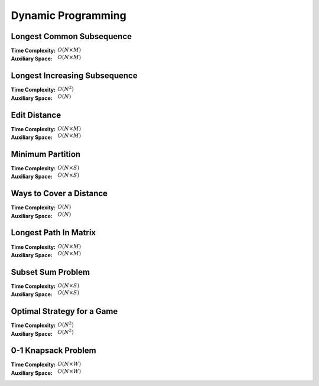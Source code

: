 Dynamic Programming 
===================

Longest Common Subsequence 
--------------------------

:Time Complexity: :math:`O(N\times M)`
:Auxiliary Space: :math:`O(N\times M)`

.. tabs::

    .. code-tab:: python

        def lcs(X, Y):
            n = len(X)
            m = len(Y)
            dp = [[0 for j in range(m+1)] for i in range(n+1)]
            for i in range(1, n+1):
                for j in range(1, m+1):
                    if X[i-1] == Y[j-1]:
                        dp[i][j] = dp[i-1][j-1] + 1
                    else:
                        dp[i][j] = max(dp[i-1][j], dp[i][j-1])
            return dp[n][m]

        if __name__ == '__main__':
            X = "AGGTAB"
            Y = "GXTXAYB"
            print(lcs(X, Y))

    .. code-tab:: cpp

        #include <bits/stdc++.h>
        using namespace std;

        int lcs(string X, string Y) {
            int n = X.length();
            int m = Y.length();
            int dp[n+1][m+1] = {};
            for (int i=1; i<=n; ++i) {
                for (int j=1; j<=m; ++j) {
                    if (X[i-1] == Y[j-1]) {
                        dp[i][j] = dp[i-1][j-1] + 1;
                    } else {
                        dp[i][j] = max(dp[i-1][j], dp[i][j-1]);
                    }
                }
            }
            return dp[n][m];
        }

        int main() {
            string X = "AGGTAB";
            string Y = "GXTXAYB";
            cout << lcs(X, Y);
        }

    .. code-tab:: java

        class LCS {
            static int lcs(String X, String Y) {
                int n = X.length();
                int m = Y.length();
                int dp[][] = new int[n+1][m+1];
                for (int i=1; i<=n; ++i) {
                    for (int j=1; j<=m; ++j) {
                        if (X.charAt(i-1) == Y.charAt(j-1)) {
                            dp[i][j] = dp[i-1][j-1] + 1;
                        } else {
                            dp[i][j] = Math.max(dp[i-1][j], dp[i][j-1]);
                        }
                    }
                }
                return dp[n][m];
            }
            public static void main(String args[]) {
                String X = "AGGTAB";
                String Y = "GXTXAYB";
                System.out.println(lcs(X, Y));
            }
        }

Longest Increasing Subsequence 
------------------------------

:Time Complexity: :math:`O(N^2)`
:Auxiliary Space: :math:`O(N)`

.. tabs::

    .. code-tab:: python

        def lis(arr):
            n = len(arr)
            dp = [1 for i in range(n)]
            for i in range(1, n):
                for j in range(0, i):
                    if arr[j] < arr[i] and dp[j]+1 > dp[i]:
                        dp[i] = dp[j] + 1
            maxL = 1
            for d in dp:
                maxL = max(maxL, d)
            return maxL

        if __name__ == '__main__':
            arr = [10, 22, 9, 33, 21, 50, 41, 60]
            print(lis(arr))

    .. code-tab:: cpp

        #include <bits/stdc++.h>
        using namespace std;

        int lis(vector<int> arr) {
            int n = arr.size();
            int dp[n] = {};
            for (int i=0; i<n; ++i) {
                dp[i] = 1;
            }
            for (int i=1; i<n; ++i) {
                for (int j=0; j<i; ++j) {
                    if (arr[j]<arr[i] && dp[j]+1>dp[i]) {
                        dp[i] = dp[j] + 1;
                    }
                }
            }
            int maxL = 1;
            for (int i=0; i<n; ++i) {
                if (dp[i] > maxL) {
                    maxL = dp[i];
                }
            }
            return maxL;
        }

        int main() {
            vector<int> arr{10, 22, 9, 33, 21, 50, 41, 60};
            cout << lis(arr);
        }

    .. code-tab:: java

        class LIS {
            static int lis(int arr[]) {
                int n = arr.length;
                int dp[] = new int[n];
                for (int i=0; i<n; ++i) {
                    dp[i] = 1;
                }
                for (int i=1; i<n; ++i) {
                    for (int j=0; j<i; ++j) {
                        if (arr[j]<arr[i] && dp[j]+1>dp[i]) {
                            dp[i] = dp[j] + 1;
                        }
                    }
                }
                int maxL = 1;
                for (int i=0; i<n; ++i) {
                    if (dp[i] > maxL) {
                        maxL = dp[i];
                    }
                }
                return maxL;
            }
            public static void main(String args[]) {
                int arr[] = {10, 22, 9, 33, 21, 50, 41, 60};
                System.out.println(lis(arr));
            }
        }

Edit Distance
-------------

:Time Complexity: :math:`O(N\times M)`
:Auxiliary Space: :math:`O(N\times M)`

.. tabs::

    .. code-tab:: python

        def ed(X, Y):
            n = len(X)
            m = len(Y)
            dp = [[0 for j in range(m+1)] for i in range(n+1)]
            for i in range(n+1):
                dp[i][0] = i
            for j in range(m+1):
                dp[0][j] = j
            for i in range(1, n+1):
                for j in range(1, m+1):
                    if X[i-1] == Y[j-1]:
                        dp[i][j] = dp[i-1][j-1]
                    else:
                        dp[i][j] = min(dp[i-1][j-1], dp[i-1][j], dp[i][j-1]) + 1
            return dp[n][m]

        if __name__ == '__main__':
            X = "sunday"
            Y = "saturday"
            print(ed(X, Y))

    .. code-tab:: cpp

        #include <bits/stdc++.h>
        using namespace std;

        int min(int x, int y, int z) {
            return min(x, min(y, z));
        }

        int ed(string X, string Y) {
            int n = X.length();
            int m = Y.length();
            int dp[n+1][m+1] = {};
            for (int i=0; i<=n; ++i) {
                dp[i][0] = i;
            }
            for (int j=0; j<=m; ++j) {
                dp[0][j] = j;
            }
            for (int i=1; i<=n; ++i) {
                for (int j=1; j<=m; ++j) {
                    if (X[i-1]==Y[j-1]) {
                        dp[i][j] = dp[i-1][j-1];
                    } else {
                        dp[i][j] = min(dp[i-1][j-1], dp[i-1][j], dp[i][j-1]) + 1;
                    }
                }
            }
            return dp[n][m];
        }

        int main() {
            string X = "sunday";
            string Y = "saturday";
            cout << ed(X, Y);
        }

    .. code-tab:: java

        class ED {
            static int min(int x, int y, int z) {
                return Math.min(x, Math.min(y, z));
            }
            static int ed(String X, String Y) {
                int n = X.length();
                int m = Y.length();
                int dp[][] = new int[n+1][m+1];
                for (int i=0; i<=n; ++i) {
                    dp[i][0] = i;
                }
                for (int j=0; j<m; ++j) {
                    dp[0][j] = j;
                }
                for (int i=1; i<=n; ++i) {
                    for (int j=1; j<=m; ++j) {
                        if (X.charAt(i-1)==Y.charAt(j-1)) {
                            dp[i][j] = dp[i-1][j-1];
                        } else {
                            dp[i][j] = min(dp[i-1][j-1], dp[i-1][j], dp[i][j-1]) + 1;
                        }
                    }
                }
                return dp[n][m];
            }
            public static void main(String args[]) {
                String X = "sunday";
                String Y = "saturday";
                System.out.println(ed(X, Y));
            }
        }

Minimum Partition
-----------------

:Time Complexity: :math:`O(N\times S)`
:Auxiliary Space: :math:`O(N\times S)`

.. tabs::

    .. code-tab:: python

        def mp(arr):
            n = len(arr)
            s = sum(arr)
            dp = [[False for j in range(s+1)] for i in range(n+1)]
            for i in range(n+1):
                dp[i][0] = True
            for i in range(1, n+1):
                for j in range(1, s+1):
                    if arr[i-1] <= j:
                        dp[i][j] = dp[i-1][j] or dp[i-1][j-arr[i-1]]
                    else:
                        dp[i][j] = dp[i-1][j]
            m = s
            for j in range(s//2, -1, -1):
                if dp[n][j] == True:
                    m = s - 2 * j 
                    break
            return m
            
        if __name__ == '__main__':
            arr = [3, 1, 4, 2, 2, 1]
            print(mp(arr))

    .. code-tab:: cpp

        # include <bits/stdc++.h>
        using namespace std;

        int mp(vector<int> arr) {
            int n = arr.size();
            int s = 0;
            for (int i=0; i<n; ++i) {
                s += arr[i];
            }
            bool dp[n+1][s+1] = {};
            for (int i=0; i<n+1; ++i) {
                for (int j=0; j<s+1; ++j) {
                    if (j == 0) {
                        dp[i][j] = true;
                    }
                }
            }
            for (int i=1; i<n+1; ++i) {
                for (int j=1; j<s+1; ++j) {
                    if (arr[i-1]<=j) {
                        dp[i][j] = dp[i-1][j] || dp[i-1][j-arr[i-1]];
                    } else {
                        dp[i][j] = dp[i-1][j];
                    }
                }
            }
            int m = s;
            for (int j=s/2; j>=0; --j) {
                if (dp[n][j] == true) {
                    m = s - 2 * j;
                    break;
                }
            }
            return m;
        }

        int main() {
            vector<int> arr{3, 1, 4, 2, 2, 1};
            cout << mp(arr);
        }

    .. code-tab:: java

        class MP {
            static int mp(int arr[]) {
                int n = arr.length;
                int s = 0;
                for (int a : arr) {
                    s += a;
                }
                boolean dp[][] = new boolean[n+1][s+1];
                for (int i=0; i<n+1; ++i) {
                    for (int j=0; j<s+1; ++j) {
                        if (j == 0) {
                            dp[i][j] = true;
                        }
                    }
                }
                for (int i=1; i<n+1; ++i) {
                    for (int j=1; j<s+1; ++j) {
                        if (arr[i-1] <= j) {
                            dp[i][j] = dp[i-1][j] || dp[i-1][j-arr[i-1]];
                        } else {
                            dp[i][j] = dp[i-1][j];
                        }
                    }
                }
                int m = s;
                for (int j=s/2; j>=0; --j) {
                    if (dp[n][j]==true) {
                        m = s - 2 * j;
                        break;
                    }
                }
                return m;
            }
            public static void main(String args[]) {
                int arr[] = {3, 1, 4, 2, 2, 1};
                System.out.println(mp(arr));
            }
        }

Ways to Cover a Distance
------------------------

:Time Complexity: :math:`O(N)`
:Auxiliary Space: :math:`O(N)`

.. tabs::

    .. code-tab:: python

        def wcd(n):
            dp = [0 for i in range(n+1)]
            dp[0] = 1
            if n >= 1: dp[1] = 1
            if n >= 2: dp[2] = 2
            for i in range(3, n+1):
                dp[i] = dp[i-1] + dp[i-2] + dp[i-3]
            return dp[n]

        if __name__ == '__main__':
            print(wcd(4))

    .. code-tab:: cpp

        # include <bits/stdc++.h>
        using namespace std;

        int wcd(int n) {
            int dp[n+1] = {};
            dp[0] = 1;
            if (n>=1) dp[1] = 1;
            if (n>=2) dp[2] = 2;
            for (int i=3; i<n+1; ++i) {
                dp[i] = dp[i-1] + dp[i-2] + dp[i-3];
            }
            return dp[n];
        }

        int main() {
            cout << wcd(4);
        }

    .. code-tab:: java

        class WCD {
            static int wcd(int n) {
                int dp[] = new int[n+1];
                dp[0] = 1;
                if (n>=1) dp[1] = 1;
                if (n>=2) dp[2] = 2;
                for (int i=3; i<n+1; ++i) {
                    dp[i] = dp[i-1] + dp[i-2] + dp[i-3];
                }
                return dp[n];
            }
            public static void main(String args[]) {
                System.out.println(wcd(4));
            }
        }

Longest Path In Matrix
----------------------

:Time Complexity: :math:`O(N\times M)`
:Auxiliary Space: :math:`O(N\times M)`

.. tabs::

    .. code-tab:: python

        def search(i, j, mat, dp):
            if i<0 or i>len(mat) or j<0 or j>len(mat[0]): return 0
            if dp[i][j] != -1: return dp[i][j]
            x, y, z, w = 1, 1, 1, 1
            if i>0 and mat[i-1][j]==mat[i][j]+1:
                x = 1 + search(i-1, j, mat, dp)
            if i<len(mat)-1 and mat[i+1][j]==mat[i][j]+1:
                y = 1 + search(i+1, j, mat, dp)
            if j>0 and mat[i][j-1]==mat[i][j]+1:
                z = 1 + search(i, j-1, mat, dp)
            if j<len(mat[0])-1 and mat[i][j+1]==mat[i][j]+1:
                w = 1 + search(i, j+1, mat, dp)
            dp[i][j] = max(x, y, z, w)
            return dp[i][j]

        def lpim(mat):
            n = len(mat)
            m = len(mat[0])
            dp = [[-1 for j in range(m)] for i in range(n)]
            maxL = 1
            for i in range(n):
                for j in range(m):
                    maxL = max(maxL, search(i, j, mat, dp))
            return maxL

        if __name__ == '__main__':
            mat = [[1, 2, 9],
                [5, 3, 8],
                [4, 6, 7]]
            print(lpim(mat))

    .. code-tab:: cpp

        # include <bits/stdc++.h>
        using namespace std;

        int search(int i, int j, vector<vector<int>> mat, vector<vector<int>> dp) {
            if (i<0 || i>mat.size() || j<0 || j>mat[0].size()) {
                return 0;
            }
            if (dp[i][j] != -1) {
                return dp[i][j];
            }
            int x=1, y=1, z=1, w=1;
            if (i>0 && mat[i-1][j]==mat[i][j]+1) {
                x = 1 + search(i-1, j, mat, dp);
            }
            if (i<mat.size()-1 && mat[i+1][j]==mat[i][j]+1) {
                y = 1 + search(i+1, j, mat, dp);
            }
            if (j>0 && mat[i][j-1]==mat[i][j]+1) {
                z = 1 + search(i, j-1, mat, dp);
            }
            if (j<mat[0].size()-1 && mat[i][j+1]==mat[i][j]+1) {
                w = 1 + search(i, j+1, mat, dp);
            }
            dp[i][j] = max(x, max(y, max(z, w)));
            return dp[i][j];
        }

        int lpim(vector<vector<int>> mat) {
            int n = mat.size();
            int m = mat[0].size();
            vector<vector<int>> dp(n, vector<int> (m, -1));
            int maxL = 1;
            for (int i=0; i<n; ++i) {
                for (int j=0; j<m; ++j) {
                    maxL = max(maxL, search(i, j, mat, dp));
                }
            }
            return maxL;
        }

        int main() {
            vector<vector<int>> mat{{1, 2, 9}, {5, 3, 8}, {4, 6, 7}};
            cout << lpim(mat);
        }

    .. code-tab:: java

        class LPIM {
            static int search(int i, int j, int mat[][], int dp[][]) {
                if (i<0 || i>mat.length || j<0 || j>mat[0].length) {
                    return 0;
                }
                if (dp[i][j] != -1) {
                    return dp[i][j];
                }
                int x=1, y=1, z=1, w=1;
                if (i>0 && mat[i-1][j]==mat[i][j]+1) {
                    x = 1 + search(i-1, j, mat, dp);
                }
                if (i<mat.length-1 && mat[i+1][j]==mat[i][j]+1) {
                    y = 1 + search(i+1, j, mat, dp);
                }
                if (j>0 && mat[i][j-1]==mat[i][j]+1) {
                    z = 1 + search(i, j-1, mat, dp);
                }
                if (j<mat[0].length-1 && mat[i][j+1]==mat[i][j]+1) {
                    w = 1 + search(i, j+1, mat, dp);
                }
                dp[i][j] = Math.max(x, Math.max(y, Math.max(z, w)));
                return dp[i][j];
            }
            static int lpim(int mat[][]) {
                int n = mat.length;
                int m = mat[0].length;
                int dp[][] = new int[n][m];
                for (int i=0; i<n; ++i) {
                    for (int j=0; j<m; ++j) {
                        dp[i][j] = -1;
                    }
                }
                int maxL = 1;
                for (int i=0; i<n; ++i) {
                    for (int j=0; j<m; ++j) {
                        maxL = Math.max(maxL, search(i, j, mat, dp));
                    }
                }
                return maxL;
            }
            public static void main(String args[]) {
                int mat[][] = {{1, 2, 9}, {5, 3, 8}, {4, 6, 7}};
                System.out.println(lpim(mat));
            }
        }

Subset Sum Problem
------------------

:Time Complexity: :math:`O(N\times S)`
:Auxiliary Space: :math:`O(N\times S)`

.. tabs::

    .. code-tab:: python

        def sss(_set, _sum):
            n = len(_set)
            s = _sum
            dp = [[False for j in range(s+1)] for i in range(n+1)]
            for i in range(n+1):
                dp[i][0] = True
            for i in range(1, n+1):
                for j in range(1, s+1):
                    if _set[i-1] <= j:
                        dp[i][j] = dp[i-1][j] or dp[i-1][j-_set[i-1]]
                    else:
                        dp[i][j] = dp[i-1][j]
            return dp[n][s]

        if __name__ == '__main__':
            _set = [3, 34, 4, 12, 5, 2]
            _sum = 9
            print(sss(_set, _sum))

    .. code-tab:: cpp

        # include <bits/stdc++.h>
        using namespace std;

        bool sss(vector<int> _set, int _sum) {
            int n=_set.size();
            int s=_sum;
            bool dp[n+1][s+1] = {};
            for (int i=0; i<n+1; ++i) {
                dp[i][0] = true;
            }
            for (int i=1; i<n+1; ++i) {
                for (int j=1; j<s+1; ++j) {
                    if (_set[i-1]<=j) {
                        dp[i][j] = dp[i-1][j] || dp[i-1][j-_set[i-1]];
                    } else {
                        dp[i][j] = dp[i-1][j];
                    }
                }
            }
            return dp[n][s];
        }

        int main() {
            vector<int> _set{3, 34, 4, 12, 5, 2}; 
            int _sum = 9;
            cout << sss(_set, _sum);
        }

    .. code-tab:: java

        class SSS {
            static boolean sss(int _set[], int _sum) {
                int n=_set.length;
                int s=_sum;
                boolean dp[][] = new boolean[n+1][s+1];
                for (int i=0; i<n+1; ++i) {
                    dp[i][0] = true;
                }
                for (int i=1; i<n+1; ++i) {
                    for (int j=1; j<s+1; ++j) {
                        if (_set[i-1]<=j) {
                            dp[i][j] = dp[i-1][j] || dp[i-1][j-_set[i-1]];
                        } else {
                            dp[i][j] = dp[i-1][j];
                        }
                    }
                }
                return dp[n][s];
            }
            public static void main(String args[]) {
                int _set[] = {3, 34, 4, 12, 5, 2};
                int _sum = 9;
                System.out.println(sss(_set, _sum));
            }
        }

Optimal Strategy for a Game
---------------------------

:Time Complexity: :math:`O(N^2)`
:Auxiliary Space: :math:`O(N^2)`

.. tabs::

    .. code-tab:: python

        def osg(arr):
            n = len(arr)
            dp = [[0 for j in range(n)] for i in range(n)]
            for j in range(n):
                i = j
                dp[i][j] = arr[i]
            for j in range(1, n):
                i = j - 1
                dp[i][j] = max(arr[i], arr[j])
            for g in range(2, n):
                for j in range(g, n):
                    i = j - g
                    dp[i][j] = max(arr[i]+min(dp[i+2][j], dp[i+1][j-1]), arr[j]+min(dp[i+1][j-1], dp[i][j-2]))
            return dp[0][n-1]

        if __name__ == '__main__':
            arr1 = [8, 15, 3, 7]
            print(osg(arr1))
            arr2 = [2, 2, 2, 2]
            print(osg(arr2))
            arr3 = [20, 30, 2, 2, 2, 10]
            print(osg(arr3))

    .. code-tab:: cpp

        # include <bits/stdc++.h>
        using namespace std;

        int osg(vector<int> arr) {
            int n = arr.size();
            int dp[n][n];
            int i;
            for (int j=0; j<n; ++j) {
                i = j;
                dp[i][j] = arr[i];
            }
            for (int j=1; j<n; ++j) {
                i = j - 1;
                dp[i][j] = max(arr[i], arr[j]);
            }
            for (int g=2; g<n; ++g) {
                for (int j=g; j<n; ++j) {
                    i = j - g;
                    dp[i][j] = max(arr[i]+min(dp[i+2][j], dp[i+1][j-1]), arr[j]+min(dp[i+1][j-1], dp[i][j-2]));
                }
            }
            return dp[0][n-1];
        }

        int main() {
            vector<int> arr1{8, 15, 3, 7};
            cout << osg(arr1) << endl;
            vector<int> arr2{2, 2, 2, 2};
            cout << osg(arr2) << endl;
            vector<int> arr3{20, 30, 2, 2, 2, 10};
            cout << osg(arr3) << endl;
        }

    .. code-tab:: java

        class OSG {
            static int osg(int arr[]) {
                int n = arr.length;
                int dp[][] = new int[n][n];
                int i;
                for (int j=0; j<n; ++j) {
                    i = j;
                    dp[i][j] = arr[i];
                }
                for (int j=1; j<n; ++j) {
                    i = j - 1;
                    dp[i][j] = Math.max(arr[i], arr[j]);
                }
                for (int g=2; g<n; ++g) {
                    for (int j=g; j<n; ++j) {
                        i = j - g;
                        dp[i][j] = Math.max(arr[i]+Math.min(dp[i+2][j], dp[i+1][j-1]), arr[j]+Math.min(dp[i+1][j-1], dp[i][j-2]));
                    }
                }
                return dp[0][n-1];
            }
            public static void main(String args[]) {
                int arr1[] = {8, 15, 3, 7};
                System.out.println(osg(arr1));
                int arr2[] = {2, 2, 2, 2};
                System.out.println(osg(arr2));
                int arr3[] = {20, 30, 2, 2, 2, 10};
                System.out.println(osg(arr3));
            }
        }

0-1 Knapsack Problem 
--------------------

:Time Complexity: :math:`O(N\times W)`
:Auxiliary Space: :math:`O(N\times W)`

.. tabs::

    .. code-tab:: python

        def kp01(val, wt, w):
            n = len(val)
            dp = [[0 for j in range(w+1)] for i in range(n+1)]
            for i in range(1, n+1):
                for j in range(1, w+1):
                    if wt[i-1] <= j:
                        dp[i][j] = max(dp[i-1][j], val[i-1]+dp[i-1][j-wt[i-1]])
                    else:
                        dp[i][j] = dp[i-1][j]
            return dp[n][w]

        if __name__ == '__main__':
            val = [60, 100, 120]
            wt = [10, 20, 30]
            w = 50
            print(kp01(val, wt, w))

    .. code-tab:: cpp

        # include <bits/stdc++.h>
        using namespace std;

        int kp01(vector<int> val, vector<int> wt, int w) {
            int n = val.size();
            int dp[n+1][w+1] = {};
            for (int i=1; i<=n; ++i) {
                for (int j=1; j<=w; ++j) {
                    if  (wt[i-1]<=j) {
                        dp[i][j] = max(dp[i-1][j], val[i-1]+dp[i-1][j-wt[i-1]]);
                    } else {
                        dp[i][j] = dp[i-1][j];
                    }
                }
            }
            return dp[n][w];
        }

        int main() {
            vector<int> val{60, 100, 120};
            vector<int> wt{10, 20, 30};
            int w = 50;
            cout << kp01(val, wt, w);
        }

    .. code-tab:: java

        class KP01 {
            static int kp01(int val[], int wt[], int w) {
                int n = val.length;
                int dp[][] = new int[n+1][w+1];
                for (int i=1; i<=n; ++i) {
                    for (int j=1; j<=w; ++j) {
                        if (wt[i-1]<=j) {
                            dp[i][j] = Math.max(dp[i-1][j], val[i-1]+dp[i-1][j-wt[i-1]]);
                        } else {
                            dp[i][j] = dp[i-1][j];
                        }
                    }
                }
                return dp[n][w];
            }
            public static void main(String args[]) {
                int val[] = {60, 100, 120};
                int wt[] = {10, 20, 30};
                int w = 50;
                System.out.println(kp01(val, wt, w));
            }
        }